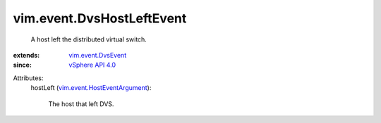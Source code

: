 .. _vSphere API 4.0: ../../vim/version.rst#vimversionversion5

.. _vim.event.DvsEvent: ../../vim/event/DvsEvent.rst

.. _vim.event.HostEventArgument: ../../vim/event/HostEventArgument.rst


vim.event.DvsHostLeftEvent
==========================
  A host left the distributed virtual switch.
:extends: vim.event.DvsEvent_
:since: `vSphere API 4.0`_

Attributes:
    hostLeft (`vim.event.HostEventArgument`_):

       The host that left DVS.
